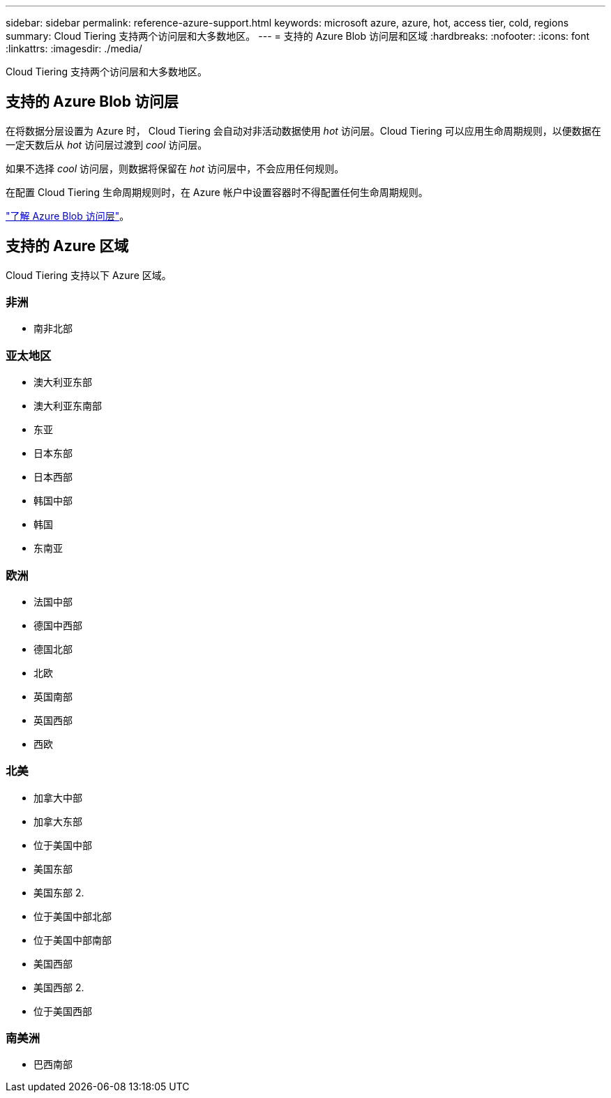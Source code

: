---
sidebar: sidebar 
permalink: reference-azure-support.html 
keywords: microsoft azure, azure, hot, access tier, cold, regions 
summary: Cloud Tiering 支持两个访问层和大多数地区。 
---
= 支持的 Azure Blob 访问层和区域
:hardbreaks:
:nofooter: 
:icons: font
:linkattrs: 
:imagesdir: ./media/


[role="lead"]
Cloud Tiering 支持两个访问层和大多数地区。



== 支持的 Azure Blob 访问层

在将数据分层设置为 Azure 时， Cloud Tiering 会自动对非活动数据使用 _hot_ 访问层。Cloud Tiering 可以应用生命周期规则，以便数据在一定天数后从 _hot_ 访问层过渡到 _cool_ 访问层。

如果不选择 _cool_ 访问层，则数据将保留在 _hot_ 访问层中，不会应用任何规则。

在配置 Cloud Tiering 生命周期规则时，在 Azure 帐户中设置容器时不得配置任何生命周期规则。

https://docs.microsoft.com/en-us/azure/storage/blobs/access-tiers-overview["了解 Azure Blob 访问层"^]。



== 支持的 Azure 区域

Cloud Tiering 支持以下 Azure 区域。



=== 非洲

* 南非北部




=== 亚太地区

* 澳大利亚东部
* 澳大利亚东南部
* 东亚
* 日本东部
* 日本西部
* 韩国中部
* 韩国
* 东南亚




=== 欧洲

* 法国中部
* 德国中西部
* 德国北部
* 北欧
* 英国南部
* 英国西部
* 西欧




=== 北美

* 加拿大中部
* 加拿大东部
* 位于美国中部
* 美国东部
* 美国东部 2.
* 位于美国中部北部
* 位于美国中部南部
* 美国西部
* 美国西部 2.
* 位于美国西部




=== 南美洲

* 巴西南部

